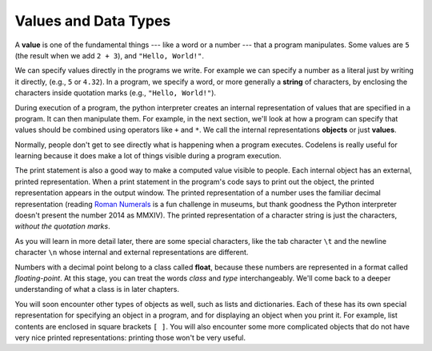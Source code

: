 ..  Copyright (C)  Brad Miller, David Ranum, Jeffrey Elkner, Peter Wentworth, Allen B. Downey, Chris
    Meyers, and Dario Mitchell.  Permission is granted to copy, distribute
    and/or modify this document under the terms of the GNU Free Documentation
    License, Version 1.3 or any later version published by the Free Software
    Foundation; with Invariant Sections being Forward, Prefaces, and
    Contributor List, no Front-Cover Texts, and no Back-Cover Texts.  A copy of
    the license is included in the section entitled "GNU Free Documentation
    License".

.. qnum::
   :prefix: data-2-
   :start: 1

Values and Data Types
---------------------

A **value** is one of the fundamental things --- like a word or a number --- that a program manipulates. 
Some values are ``5`` (the result when we add ``2 + 3``), and ``"Hello, World!"``.  

We can specify values directly in the programs we write. For example we can specify a number as a literal just by writing it directly, (e.g., ``5`` or ``4.32``). In a program, we specify a word, or more generally a **string** of characters, by enclosing the characters inside quotation marks (e.g., ``"Hello, World!"``).

During execution of a program, the python interpreter creates an internal representation of values that are specified in a program. It can then manipulate them. For example, in the next section, we'll look at how a program can specify that values should be combined using operators like ``+`` and ``*``. We call the internal representations **objects** or just **values**. 

.. note:
   When we are being careful, we will refer to a number or string that is specified directly in a program as a **literal**, and use the word **value** to refer to the Python interpreter's internal representation of the number or string during the execution of the program. Sometimes, however, we will get a little sloppy and refer to literals as values. It may help you to keep in mind the distinction between a value as written in a program (a literal) and the internal representation of a value.

Normally, people don't get to see directly what is happening when a program executes. Codelens is really useful for learning because it does make a lot of things visible during a program execution.

The print statement is also a good way to make a computed value visible to people. Each internal object has an external, printed representation. When a print statement in the program's code says to print out the object, the printed representation appears in the output window. The printed representation of a number uses the familiar decimal representation (reading `Roman Numerals <http://en.wikipedia.org/wiki/Roman_numerals>`_ is a fun challenge in museums, but thank goodness the Python interpreter doesn't present the number 2014 as MMXIV). The printed representation of a character string is just the characters, *without the quotation marks*.

.. activecode:: ac2_2_1
    :nocanvas:

    print(3.2)
    print("Hello, World!")

As you will learn in more detail later, there are some special characters, like the tab character ``\t`` and the newline character ``\n`` whose internal and external representations are different.

.. activecode:: ac2_2_2
    :nocanvas:

    print("Two tabs after this\tand then newlines\n\nand that's all")

Numbers with a decimal point belong to a class
called **float**, because these numbers are represented in a format called
*floating-point*.  At this stage, you can treat the words *class* and *type*
interchangeably.  We'll come back to a deeper understanding of what a class
is in later chapters.

You will soon encounter other types of objects as well, such as lists and dictionaries. Each of these has its own special representation for specifying an object in a program, and for displaying an object when you print it. For example, list contents are enclosed in square brackets ``[ ]``. You will also encounter some more complicated objects that do not have very nice printed representations: printing those won't be very useful.
